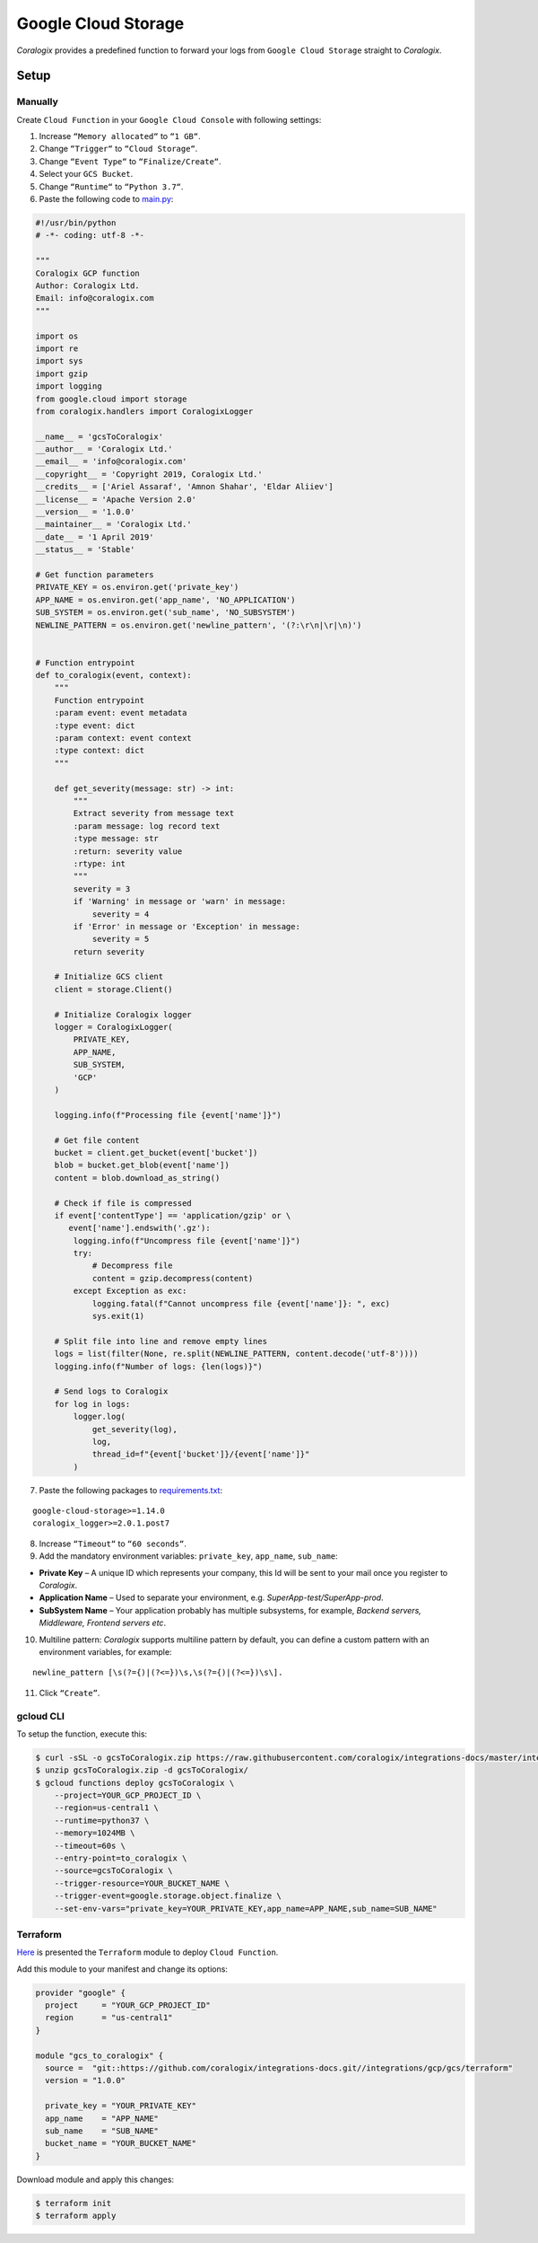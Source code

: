 Google Cloud Storage
====================

.. image:: images/gcs.png
   :height: 50px
   :width: 100px
   :scale: 50 %
   :alt: Google Cloud Storage
   :align: left
   :target: https://cloud.google.com/storage/

*Coralogix* provides a predefined function to forward your logs from ``Google Cloud Storage`` straight to *Coralogix*.

Setup
-----

Manually
~~~~~~~~

Create ``Cloud Function`` in your ``Google Cloud Console`` with following settings:

.. image:: images/1.png
   :alt: Function settings

1. Increase ``“Memory allocated“`` to ``“1 GB“``.
2. Change ``“Trigger“`` to ``“Cloud Storage“``.
3. Change ``“Event Type“`` to ``“Finalize/Create“``.
4. Select your ``GCS Bucket``.
5. Change ``“Runtime“`` to ``“Python 3.7“``.
6. Paste the following code to `main.py <https://raw.githubusercontent.com/coralogix/integrations-docs/master/integrations/gcp/gcs/lambda/main.py>`_:

.. code-block:: python

    #!/usr/bin/python
    # -*- coding: utf-8 -*-

    """
    Coralogix GCP function
    Author: Coralogix Ltd.
    Email: info@coralogix.com
    """

    import os
    import re
    import sys
    import gzip
    import logging
    from google.cloud import storage
    from coralogix.handlers import CoralogixLogger

    __name__ = 'gcsToCoralogix'
    __author__ = 'Coralogix Ltd.'
    __email__ = 'info@coralogix.com'
    __copyright__ = 'Copyright 2019, Coralogix Ltd.'
    __credits__ = ['Ariel Assaraf', 'Amnon Shahar', 'Eldar Aliiev']
    __license__ = 'Apache Version 2.0'
    __version__ = '1.0.0'
    __maintainer__ = 'Coralogix Ltd.'
    __date__ = '1 April 2019'
    __status__ = 'Stable'

    # Get function parameters
    PRIVATE_KEY = os.environ.get('private_key')
    APP_NAME = os.environ.get('app_name', 'NO_APPLICATION')
    SUB_SYSTEM = os.environ.get('sub_name', 'NO_SUBSYSTEM')
    NEWLINE_PATTERN = os.environ.get('newline_pattern', '(?:\r\n|\r|\n)')


    # Function entrypoint
    def to_coralogix(event, context):
        """
        Function entrypoint
        :param event: event metadata
        :type event: dict
        :param context: event context
        :type context: dict
        """

        def get_severity(message: str) -> int:
            """
            Extract severity from message text
            :param message: log record text
            :type message: str
            :return: severity value
            :rtype: int
            """
            severity = 3
            if 'Warning' in message or 'warn' in message:
                severity = 4
            if 'Error' in message or 'Exception' in message:
                severity = 5
            return severity

        # Initialize GCS client
        client = storage.Client()

        # Initialize Coralogix logger
        logger = CoralogixLogger(
            PRIVATE_KEY,
            APP_NAME,
            SUB_SYSTEM,
            'GCP'
        )

        logging.info(f"Processing file {event['name']}")

        # Get file content
        bucket = client.get_bucket(event['bucket'])
        blob = bucket.get_blob(event['name'])
        content = blob.download_as_string()

        # Check if file is compressed
        if event['contentType'] == 'application/gzip' or \
           event['name'].endswith('.gz'):
            logging.info(f"Uncompress file {event['name']}")
            try:
                # Decompress file
                content = gzip.decompress(content)
            except Exception as exc:
                logging.fatal(f"Cannot uncompress file {event['name']}: ", exc)
                sys.exit(1)

        # Split file into line and remove empty lines
        logs = list(filter(None, re.split(NEWLINE_PATTERN, content.decode('utf-8'))))
        logging.info(f"Number of logs: {len(logs)}")

        # Send logs to Coralogix
        for log in logs:
            logger.log(
                get_severity(log),
                log,
                thread_id=f"{event['bucket']}/{event['name']}"
            )

7. Paste the following packages to `requirements.txt <https://raw.githubusercontent.com/coralogix/integrations-docs/master/integrations/gcp/gcs/lambda/requirements.txt>`_:

::

    google-cloud-storage>=1.14.0
    coralogix_logger>=2.0.1.post7

8. Increase ``“Timeout“`` to ``“60 seconds“``.
9. Add the mandatory environment variables: ``private_key``, ``app_name``, ``sub_name``:

* **Private Key** – A unique ID which represents your company, this Id will be sent to your mail once you register to *Coralogix*.

* **Application Name** – Used to separate your environment, e.g. *SuperApp-test/SuperApp-prod*.

* **SubSystem Name** – Your application probably has multiple subsystems, for example, *Backend servers, Middleware, Frontend servers etc*.

10. Multiline pattern: *Coralogix* supports multiline pattern by default, you can define a custom pattern with an environment variables, for example:

::

    newline_pattern [\s(?={)|(?<=})\s,\s(?={)|(?<=})\s\]. 

11. Click ``“Create”``.

gcloud CLI
~~~~~~~~~~

To setup the function, execute this:

.. code-block:: bash

    $ curl -sSL -o gcsToCoralogix.zip https://raw.githubusercontent.com/coralogix/integrations-docs/master/integrations/gcp/gcs/lambda/gcsToCoralogix.zip
    $ unzip gcsToCoralogix.zip -d gcsToCoralogix/
    $ gcloud functions deploy gcsToCoralogix \
        --project=YOUR_GCP_PROJECT_ID \
        --region=us-central1 \
        --runtime=python37 \
        --memory=1024MB \
        --timeout=60s \
        --entry-point=to_coralogix \
        --source=gcsToCoralogix \
        --trigger-resource=YOUR_BUCKET_NAME \
        --trigger-event=google.storage.object.finalize \
        --set-env-vars="private_key=YOUR_PRIVATE_KEY,app_name=APP_NAME,sub_name=SUB_NAME"

Terraform
~~~~~~~~~

`Here <https://github.com/coralogix/integrations-docs/tree/master/integrations/gcp/gcs/terraform>`_ is presented the ``Terraform`` module to deploy ``Cloud Function``.

Add this module to your manifest and change its options:

.. code-block:: terraform

    provider "google" {
      project     = "YOUR_GCP_PROJECT_ID"
      region      = "us-central1"
    }

    module "gcs_to_coralogix" {
      source =  "git::https://github.com/coralogix/integrations-docs.git//integrations/gcp/gcs/terraform"
      version = "1.0.0"
      
      private_key = "YOUR_PRIVATE_KEY"
      app_name    = "APP_NAME"
      sub_name    = "SUB_NAME"
      bucket_name = "YOUR_BUCKET_NAME"
    }

Download module and apply this changes:

.. code-block:: bash

    $ terraform init
    $ terraform apply

